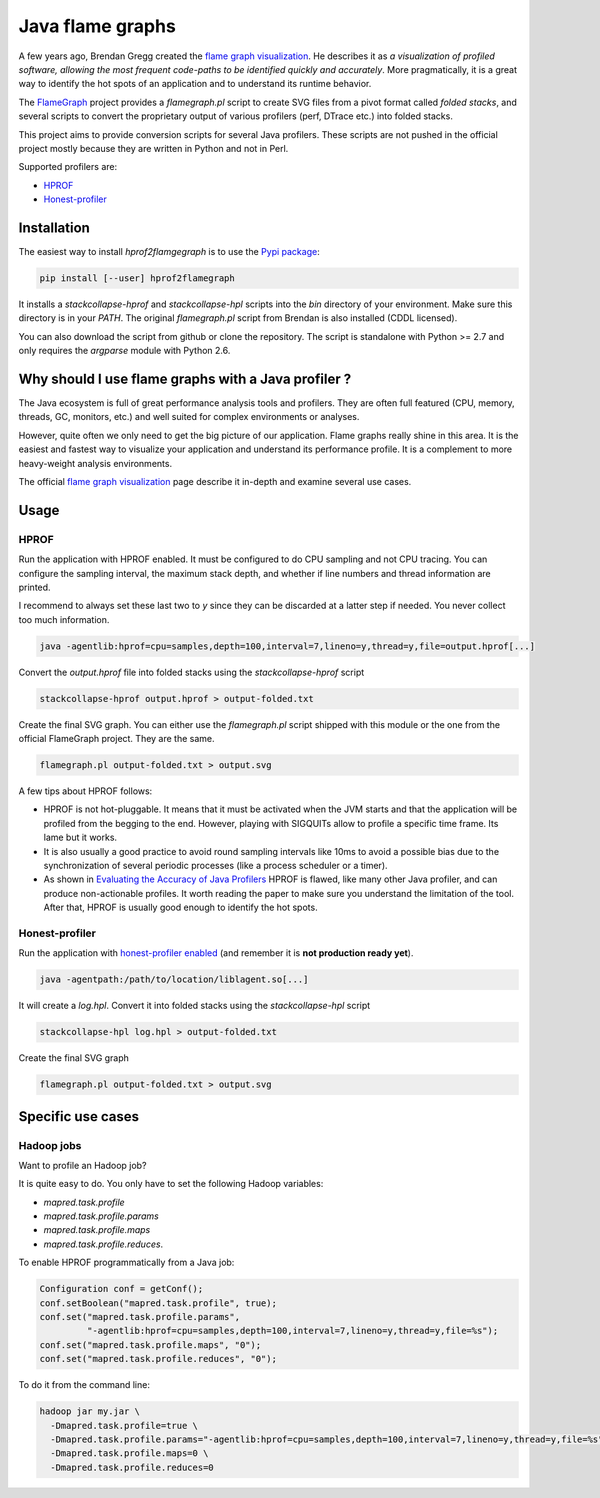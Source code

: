 
*****************
Java flame graphs
*****************

.. image:: https://travis-ci.org/cykl/hprof2flamegraph.svg?branch=master
    :target: https://travis-ci.org/cykl/hprof2flamegraph

A few years ago, Brendan Gregg created the `flame graph visualization`_. He describes it as
*a visualization of profiled software, allowing the most frequent code-paths to be identified
quickly and accurately*. More pragmatically, it is a great way to identify the hot spots of
an application and to understand its runtime behavior.

The FlameGraph_ project provides a `flamegraph.pl` script to create SVG files
from a pivot format called *folded stacks*, and several scripts to convert the
proprietary output of various profilers (perf, DTrace etc.) into folded stacks.

This project aims to provide conversion scripts for several Java profilers.
These scripts are not pushed in the official project mostly because they are written
in Python and not in Perl.

Supported profilers are:

- HPROF_
- `Honest-profiler`_


.. _flame graph visualization: http://www.brendangregg.com/flamegraphs.html
.. _FlameGraph: https://github.com/brendangregg/FlameGraph
.. _HPROF: http://docs.oracle.com/javase/7/docs/technotes/samples/hprof.html
.. _Honest-profiler: https://github.com/RichardWarburton/honest-profiler


Installation
============

The easiest way to install `hprof2flamgegraph` is to use the
`Pypi package`_:

.. code-block:: bash

        pip install [--user] hprof2flamegraph

It installs a `stackcollapse-hprof` and `stackcollapse-hpl` scripts into
the `bin` directory of your environment. Make sure this directory is in
your `PATH`. The original `flamegraph.pl` script from Brendan is also
installed (CDDL licensed).

You can also download the script from github or clone the repository.
The script is standalone with Python >= 2.7 and only requires the `argparse`
module with Python 2.6.

.. _Pypi package: http://pypi.python.org/pypi/hprof2flamegraph


Why should I use flame graphs with a Java profiler ?
====================================================

The Java ecosystem is full of great performance analysis tools and profilers.
They are often full featured (CPU, memory, threads, GC, monitors, etc.) and well
suited for complex environments or analyses.

However, quite often we only need to get the big picture of our application.
Flame graphs really shine in this area. It is the easiest and fastest way to visualize
your application and understand its performance profile. It is a complement to
more heavy-weight analysis environments.

The official `flame graph visualization`_ page describe it in-depth and examine several
use cases.


Usage
=====

HPROF
-----

Run the application with HPROF enabled. It must be configured to
do CPU sampling and not CPU tracing. You can configure the sampling
interval, the maximum stack depth, and whether if line numbers and
thread information are printed.

I recommend to always set these last two to `y` since they can be
discarded at a latter step if needed. You never collect too much information.


.. code-block:: bash

  java -agentlib:hprof=cpu=samples,depth=100,interval=7,lineno=y,thread=y,file=output.hprof[...]

Convert the `output.hprof` file into folded stacks using the *stackcollapse-hprof* script

.. code-block:: bash

  stackcollapse-hprof output.hprof > output-folded.txt

Create the final SVG graph. You can either use the `flamegraph.pl` script shipped with this
module or the one from the official FlameGraph project. They are the same.

.. code-block:: bash

  flamegraph.pl output-folded.txt > output.svg

A few tips about HPROF follows:

- HPROF is not hot-pluggable. It means that it must be activated when the JVM starts and that
  the application will be profiled from the begging to the end. However, playing with SIGQUITs
  allow to profile a specific time frame. Its lame but it works.

- It is also usually a good practice to avoid round sampling intervals like 10ms to avoid a
  possible bias due to the synchronization of several periodic processes (like a process
  scheduler or a timer).

- As shown in `Evaluating the Accuracy of Java Profilers`_ HPROF is flawed, like many other Java
  profiler, and can produce non-actionable profiles. It worth reading the paper to make sure you
  understand the limitation of the tool. After that, HPROF is usually good enough to identify the
  hot spots.

.. _Evaluating the Accuracy of Java Profilers: http://pl.cs.colorado.edu/papers/mytkowicz-pldi10.pdf

Honest-profiler
---------------

Run the application with `honest-profiler enabled`_  (and remember it is **not production ready yet**).

.. code-block:: bash

   java -agentpath:/path/to/location/liblagent.so[...]

It will create a *log.hpl*. Convert it into folded stacks using the *stackcollapse-hpl* script

.. code-block:: bash

  stackcollapse-hpl log.hpl > output-folded.txt

Create the final SVG graph

.. code-block:: bash

  flamegraph.pl output-folded.txt > output.svg

.. _honest-profiler enabled: https://github.com/RichardWarburton/honest-profiler/wiki/How%20to%20Run


Specific use cases
==================

Hadoop jobs
-----------

Want to profile an Hadoop job?

It is quite easy to do. You only have to set the following Hadoop variables:

- `mapred.task.profile`
- `mapred.task.profile.params`
- `mapred.task.profile.maps`
- `mapred.task.profile.reduces`.

To enable HPROF programmatically from a Java job:

.. code-block:: java

  Configuration conf = getConf();
  conf.setBoolean("mapred.task.profile", true);
  conf.set("mapred.task.profile.params",
           "-agentlib:hprof=cpu=samples,depth=100,interval=7,lineno=y,thread=y,file=%s");
  conf.set("mapred.task.profile.maps", "0");
  conf.set("mapred.task.profile.reduces", "0");

To do it from the command line:

.. code-block:: bash

  hadoop jar my.jar \
    -Dmapred.task.profile=true \
    -Dmapred.task.profile.params="-agentlib:hprof=cpu=samples,depth=100,interval=7,lineno=y,thread=y,file=%s" \
    -Dmapred.task.profile.maps=0 \
    -Dmapred.task.profile.reduces=0

